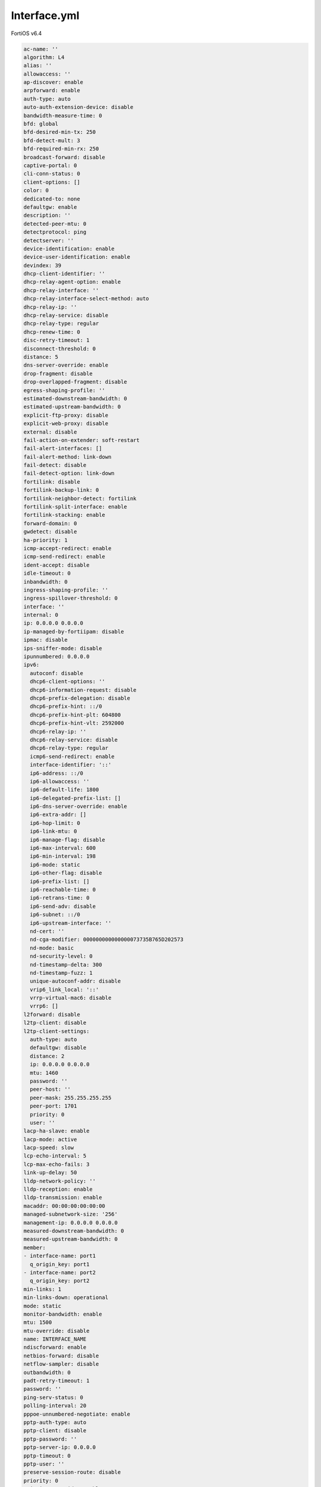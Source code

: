 Interface.yml
-------------

FortiOS v6.4

.. code:: yaml

    ac-name: ''
    algorithm: L4
    alias: ''
    allowaccess: ''
    ap-discover: enable
    arpforward: enable
    auth-type: auto
    auto-auth-extension-device: disable
    bandwidth-measure-time: 0
    bfd: global
    bfd-desired-min-tx: 250
    bfd-detect-mult: 3
    bfd-required-min-rx: 250
    broadcast-forward: disable
    captive-portal: 0
    cli-conn-status: 0
    client-options: []
    color: 0
    dedicated-to: none
    defaultgw: enable
    description: ''
    detected-peer-mtu: 0
    detectprotocol: ping
    detectserver: ''
    device-identification: enable
    device-user-identification: enable
    devindex: 39
    dhcp-client-identifier: ''
    dhcp-relay-agent-option: enable
    dhcp-relay-interface: ''
    dhcp-relay-interface-select-method: auto
    dhcp-relay-ip: ''
    dhcp-relay-service: disable
    dhcp-relay-type: regular
    dhcp-renew-time: 0
    disc-retry-timeout: 1
    disconnect-threshold: 0
    distance: 5
    dns-server-override: enable
    drop-fragment: disable
    drop-overlapped-fragment: disable
    egress-shaping-profile: ''
    estimated-downstream-bandwidth: 0
    estimated-upstream-bandwidth: 0
    explicit-ftp-proxy: disable
    explicit-web-proxy: disable
    external: disable
    fail-action-on-extender: soft-restart
    fail-alert-interfaces: []
    fail-alert-method: link-down
    fail-detect: disable
    fail-detect-option: link-down
    fortilink: disable
    fortilink-backup-link: 0
    fortilink-neighbor-detect: fortilink
    fortilink-split-interface: enable
    fortilink-stacking: enable
    forward-domain: 0
    gwdetect: disable
    ha-priority: 1
    icmp-accept-redirect: enable
    icmp-send-redirect: enable
    ident-accept: disable
    idle-timeout: 0
    inbandwidth: 0
    ingress-shaping-profile: ''
    ingress-spillover-threshold: 0
    interface: ''
    internal: 0
    ip: 0.0.0.0 0.0.0.0
    ip-managed-by-fortiipam: disable
    ipmac: disable
    ips-sniffer-mode: disable
    ipunnumbered: 0.0.0.0
    ipv6:
      autoconf: disable
      dhcp6-client-options: ''
      dhcp6-information-request: disable
      dhcp6-prefix-delegation: disable
      dhcp6-prefix-hint: ::/0
      dhcp6-prefix-hint-plt: 604800
      dhcp6-prefix-hint-vlt: 2592000
      dhcp6-relay-ip: ''
      dhcp6-relay-service: disable
      dhcp6-relay-type: regular
      icmp6-send-redirect: enable
      interface-identifier: '::'
      ip6-address: ::/0
      ip6-allowaccess: ''
      ip6-default-life: 1800
      ip6-delegated-prefix-list: []
      ip6-dns-server-override: enable
      ip6-extra-addr: []
      ip6-hop-limit: 0
      ip6-link-mtu: 0
      ip6-manage-flag: disable
      ip6-max-interval: 600
      ip6-min-interval: 198
      ip6-mode: static
      ip6-other-flag: disable
      ip6-prefix-list: []
      ip6-reachable-time: 0
      ip6-retrans-time: 0
      ip6-send-adv: disable
      ip6-subnet: ::/0
      ip6-upstream-interface: ''
      nd-cert: ''
      nd-cga-modifier: 000000000000000073735B765D202573
      nd-mode: basic
      nd-security-level: 0
      nd-timestamp-delta: 300
      nd-timestamp-fuzz: 1
      unique-autoconf-addr: disable
      vrip6_link_local: '::'
      vrrp-virtual-mac6: disable
      vrrp6: []
    l2forward: disable
    l2tp-client: disable
    l2tp-client-settings:
      auth-type: auto
      defaultgw: disable
      distance: 2
      ip: 0.0.0.0 0.0.0.0
      mtu: 1460
      password: ''
      peer-host: ''
      peer-mask: 255.255.255.255
      peer-port: 1701
      priority: 0
      user: ''
    lacp-ha-slave: enable
    lacp-mode: active
    lacp-speed: slow
    lcp-echo-interval: 5
    lcp-max-echo-fails: 3
    link-up-delay: 50
    lldp-network-policy: ''
    lldp-reception: enable
    lldp-transmission: enable
    macaddr: 00:00:00:00:00:00
    managed-subnetwork-size: '256'
    management-ip: 0.0.0.0 0.0.0.0
    measured-downstream-bandwidth: 0
    measured-upstream-bandwidth: 0
    member:
    - interface-name: port1
      q_origin_key: port1
    - interface-name: port2
      q_origin_key: port2
    min-links: 1
    min-links-down: operational
    mode: static
    monitor-bandwidth: enable
    mtu: 1500
    mtu-override: disable
    name: INTERFACE_NAME
    ndiscforward: enable
    netbios-forward: disable
    netflow-sampler: disable
    outbandwidth: 0
    padt-retry-timeout: 1
    password: ''
    ping-serv-status: 0
    polling-interval: 20
    pppoe-unnumbered-negotiate: enable
    pptp-auth-type: auto
    pptp-client: disable
    pptp-password: ''
    pptp-server-ip: 0.0.0.0
    pptp-timeout: 0
    pptp-user: ''
    preserve-session-route: disable
    priority: 0
    priority-override: enable
    proxy-captive-portal: disable
    q_origin_key: INTERFACE_NAME
    remote-ip: 0.0.0.0 0.0.0.0
    replacemsg-override-group: ''
    role: undefined
    sample-direction: both
    sample-rate: 2000
    secondary-IP: disable
    secondaryip: []
    security-8021x-dynamic-vlan-id: 0
    security-8021x-master: ''
    security-8021x-mode: default
    security-exempt-list: ''
    security-external-logout: ''
    security-external-web: ''
    security-groups: []
    security-mac-auth-bypass: disable
    security-mode: none
    security-redirect-url: ''
    service-name: ''
    sflow-sampler: disable
    snmp-index: 15
    speed: auto
    spillover-threshold: 0
    src-check: enable
    status: up
    stp: disable
    stp-ha-slave: priority-adjust
    stpforward: disable
    stpforward-mode: rpl-all-ext-id
    subst: disable
    substitute-dst-mac: 00:00:00:00:00:00
    swc-first-create: 0
    swc-vlan: 0
    switch-controller-access-vlan: disable
    switch-controller-arp-inspection: disable
    switch-controller-dhcp-snooping: disable
    switch-controller-dhcp-snooping-option82: disable
    switch-controller-dhcp-snooping-verify-mac: disable
    switch-controller-feature: none
    switch-controller-igmp-snooping: disable
    switch-controller-igmp-snooping-fast-leave: disable
    switch-controller-igmp-snooping-proxy: disable
    switch-controller-iot-scanning: disable
    switch-controller-learning-limit: 0
    switch-controller-mgmt-vlan: 4094
    switch-controller-nac: ''
    switch-controller-rspan-mode: disable
    switch-controller-source-ip: outbound
    switch-controller-traffic-policy: ''
    tagging: []
    tcp-mss: 0
    trunk: disable
    trust-ip-1: 0.0.0.0 0.0.0.0
    trust-ip-2: 0.0.0.0 0.0.0.0
    trust-ip-3: 0.0.0.0 0.0.0.0
    trust-ip6-1: ::/0
    trust-ip6-2: ::/0
    trust-ip6-3: ::/0
    type: aggregate
    username: ''
    vdom: root
    vindex: 0
    vlan-protocol: 8021q
    vlanforward: disable
    vlanid: 0
    vrf: 0
    vrrp: []
    vrrp-virtual-mac: disable
    wccp: disable
    weight: 0
    wins-ip: 0.0.0.0
